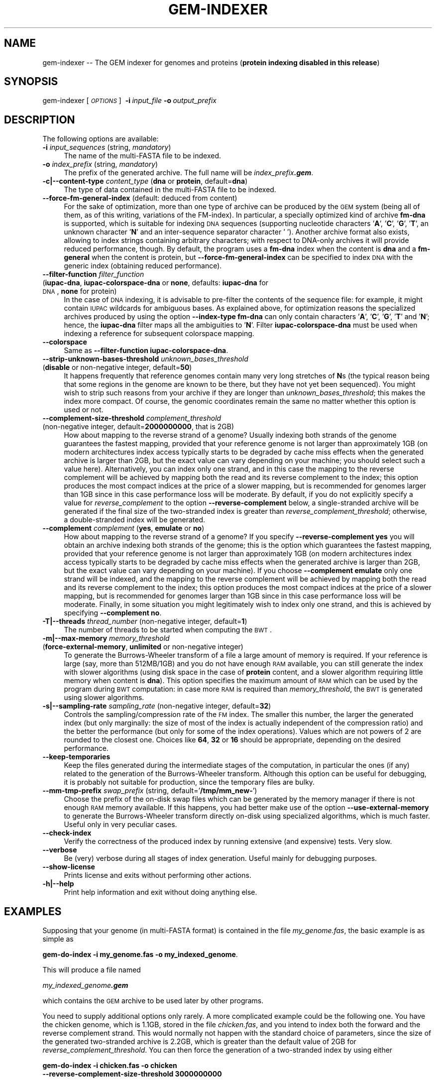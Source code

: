 .\" Automatically generated by Pod::Man 2.22 (Pod::Simple 3.07)
.\"
.\" Standard preamble:
.\" ========================================================================
.de Sp \" Vertical space (when we can't use .PP)
.if t .sp .5v
.if n .sp
..
.de Vb \" Begin verbatim text
.ft CW
.nf
.ne \\$1
..
.de Ve \" End verbatim text
.ft R
.fi
..
.\" Set up some character translations and predefined strings.  \*(-- will
.\" give an unbreakable dash, \*(PI will give pi, \*(L" will give a left
.\" double quote, and \*(R" will give a right double quote.  \*(C+ will
.\" give a nicer C++.  Capital omega is used to do unbreakable dashes and
.\" therefore won't be available.  \*(C` and \*(C' expand to `' in nroff,
.\" nothing in troff, for use with C<>.
.tr \(*W-
.ds C+ C\v'-.1v'\h'-1p'\s-2+\h'-1p'+\s0\v'.1v'\h'-1p'
.ie n \{\
.    ds -- \(*W-
.    ds PI pi
.    if (\n(.H=4u)&(1m=24u) .ds -- \(*W\h'-12u'\(*W\h'-12u'-\" diablo 10 pitch
.    if (\n(.H=4u)&(1m=20u) .ds -- \(*W\h'-12u'\(*W\h'-8u'-\"  diablo 12 pitch
.    ds L" ""
.    ds R" ""
.    ds C` ""
.    ds C' ""
'br\}
.el\{\
.    ds -- \|\(em\|
.    ds PI \(*p
.    ds L" ``
.    ds R" ''
'br\}
.\"
.\" Escape single quotes in literal strings from groff's Unicode transform.
.ie \n(.g .ds Aq \(aq
.el       .ds Aq '
.\"
.\" If the F register is turned on, we'll generate index entries on stderr for
.\" titles (.TH), headers (.SH), subsections (.SS), items (.Ip), and index
.\" entries marked with X<> in POD.  Of course, you'll have to process the
.\" output yourself in some meaningful fashion.
.ie \nF \{\
.    de IX
.    tm Index:\\$1\t\\n%\t"\\$2"
..
.    nr % 0
.    rr F
.\}
.el \{\
.    de IX
..
.\}
.\"
.\" Accent mark definitions (@(#)ms.acc 1.5 88/02/08 SMI; from UCB 4.2).
.\" Fear.  Run.  Save yourself.  No user-serviceable parts.
.    \" fudge factors for nroff and troff
.if n \{\
.    ds #H 0
.    ds #V .8m
.    ds #F .3m
.    ds #[ \f1
.    ds #] \fP
.\}
.if t \{\
.    ds #H ((1u-(\\\\n(.fu%2u))*.13m)
.    ds #V .6m
.    ds #F 0
.    ds #[ \&
.    ds #] \&
.\}
.    \" simple accents for nroff and troff
.if n \{\
.    ds ' \&
.    ds ` \&
.    ds ^ \&
.    ds , \&
.    ds ~ ~
.    ds /
.\}
.if t \{\
.    ds ' \\k:\h'-(\\n(.wu*8/10-\*(#H)'\'\h"|\\n:u"
.    ds ` \\k:\h'-(\\n(.wu*8/10-\*(#H)'\`\h'|\\n:u'
.    ds ^ \\k:\h'-(\\n(.wu*10/11-\*(#H)'^\h'|\\n:u'
.    ds , \\k:\h'-(\\n(.wu*8/10)',\h'|\\n:u'
.    ds ~ \\k:\h'-(\\n(.wu-\*(#H-.1m)'~\h'|\\n:u'
.    ds / \\k:\h'-(\\n(.wu*8/10-\*(#H)'\z\(sl\h'|\\n:u'
.\}
.    \" troff and (daisy-wheel) nroff accents
.ds : \\k:\h'-(\\n(.wu*8/10-\*(#H+.1m+\*(#F)'\v'-\*(#V'\z.\h'.2m+\*(#F'.\h'|\\n:u'\v'\*(#V'
.ds 8 \h'\*(#H'\(*b\h'-\*(#H'
.ds o \\k:\h'-(\\n(.wu+\w'\(de'u-\*(#H)/2u'\v'-.3n'\*(#[\z\(de\v'.3n'\h'|\\n:u'\*(#]
.ds d- \h'\*(#H'\(pd\h'-\w'~'u'\v'-.25m'\f2\(hy\fP\v'.25m'\h'-\*(#H'
.ds D- D\\k:\h'-\w'D'u'\v'-.11m'\z\(hy\v'.11m'\h'|\\n:u'
.ds th \*(#[\v'.3m'\s+1I\s-1\v'-.3m'\h'-(\w'I'u*2/3)'\s-1o\s+1\*(#]
.ds Th \*(#[\s+2I\s-2\h'-\w'I'u*3/5'\v'-.3m'o\v'.3m'\*(#]
.ds ae a\h'-(\w'a'u*4/10)'e
.ds Ae A\h'-(\w'A'u*4/10)'E
.    \" corrections for vroff
.if v .ds ~ \\k:\h'-(\\n(.wu*9/10-\*(#H)'\s-2\u~\d\s+2\h'|\\n:u'
.if v .ds ^ \\k:\h'-(\\n(.wu*10/11-\*(#H)'\v'-.4m'^\v'.4m'\h'|\\n:u'
.    \" for low resolution devices (crt and lpr)
.if \n(.H>23 .if \n(.V>19 \
\{\
.    ds : e
.    ds 8 ss
.    ds o a
.    ds d- d\h'-1'\(ga
.    ds D- D\h'-1'\(hy
.    ds th \o'bp'
.    ds Th \o'LP'
.    ds ae ae
.    ds Ae AE
.\}
.rm #[ #] #H #V #F C
.\" ========================================================================
.\"
.IX Title "GEM-INDEXER 1"
.TH GEM-INDEXER 1 "2013-04-05" "Binary pre-release 3" "The GEnomic Multi-tool (GEM) library"
.\" For nroff, turn off justification.  Always turn off hyphenation; it makes
.\" way too many mistakes in technical documents.
.if n .ad l
.nh
.SH "NAME"
gem\-indexer \-\- The GEM indexer for genomes and proteins (\fBprotein indexing disabled in this release\fR)
.SH "SYNOPSIS"
.IX Header "SYNOPSIS"
gem-indexer  [\fI\s-1OPTIONS\s0\fR]\ \ \fB\-i\fR\ \fIinput_file\fR\ \fB\-o\fR\ \fIoutput_prefix\fR
.SH "DESCRIPTION"
.IX Header "DESCRIPTION"
The following options are available:
.IP "\fB\-i\fR  \fIinput_sequences\fR   (string, \fImandatory\fR)" 4
.IX Item "-i  input_sequences   (string, mandatory)"
The name of the multi-FASTA file to be indexed.
.IP "\fB\-o\fR  \fIindex_prefix\fR   (string, \fImandatory\fR)" 4
.IX Item "-o  index_prefix   (string, mandatory)"
The prefix of the generated archive. The full name will be \fIindex_prefix\f(BI.gem\fI\fR.
.IP "\fB\-c|\-\-content\-type\fR  \fIcontent_type\fR   (\fBdna\fR or \fBprotein\fR, default=\fBdna\fR)" 4
.IX Item "-c|--content-type  content_type   (dna or protein, default=dna)"
The type of data contained in the multi-FASTA file to be indexed.
.IP "\fB\-\-force\-fm\-general\-index\fR   (default: deduced from content)" 4
.IX Item "--force-fm-general-index   (default: deduced from content)"
For the sake of optimization, more than one type of archive can be produced by
the \s-1GEM\s0 system (being all of them, as of this writing, variations of the FM-index). In
particular, a specially optimized kind of archive \fBfm-dna\fR is supported, which is
suitable for indexing \s-1DNA\s0 sequences (supporting nucleotide characters '\fBA\fR', '\fBC\fR', '\fBG\fR',
\&'\fBT\fR', an unknown character '\fBN\fR' and an inter-sequence separator character '\fB \fR').
Another archive format also
exists, allowing to index strings containing arbitrary characters; with respect
to DNA-only archives it will provide reduced performance, though. By default,
the program uses a \fBfm-dna\fR index when the content is \fBdna\fR and a \fBfm-general\fR when
the content is protein, but \fB\-\-force\-fm\-general\-index\fR
can be specified to index \s-1DNA\s0 with the
generic index (obtaining reduced performance).
.IP "\fB\-\-filter\-function\fR  \fIfilter_function\fR" 4
.IX Item "--filter-function  filter_function"
.PD 0
.IP "  (\fBiupac-dna\fR, \fBiupac-colorspace-dna\fR or \fBnone\fR, defaults: \fBiupac-dna\fR for \s-1DNA\s0, \fBnone\fR for protein)" 4
.IX Item "  (iupac-dna, iupac-colorspace-dna or none, defaults: iupac-dna for DNA, none for protein)"
.PD
In the case of \s-1DNA\s0 indexing, it is advisable to pre-filter the contents of the
sequence file: for example, it might contain \s-1IUPAC\s0 wildcards for ambiguous
bases. As explained above, for optimization reasons the specialized archives
produced by using the option \fB\-\-index\-type fm-dna\fR can only contain characters
\&'\fBA\fR', '\fBC\fR', '\fBG\fR', '\fBT\fR' and '\fBN\fR'; hence, the \fBiupac-dna\fR filter maps all the
ambiguities to '\fBN\fR'. Filter \fBiupac-colorspace-dna\fR must be used when indexing a reference
for subsequent colorspace mapping.
.IP "\fB\-\-colorspace\fR" 4
.IX Item "--colorspace"
Same as \fB\-\-filter\-function iupac-colorspace-dna\fR.
.IP "\fB\-\-strip\-unknown\-bases\-threshold\fR  \fIunknown_bases_threshold\fR" 4
.IX Item "--strip-unknown-bases-threshold  unknown_bases_threshold"
.PD 0
.IP "  (\fBdisable\fR or non-negative integer, default=\fB50\fR)" 4
.IX Item "  (disable or non-negative integer, default=50)"
.PD
It happens frequently that reference genomes contain many very long stretches
of \fBN\fRs (the typical reason being that some regions in the genome are
known to be there, but they have not yet been sequenced). You might wish to
strip such reasons from your archive if they are longer than
\&\fIunknown_bases_threshold\fR; this makes the index more compact. Of course,
the genomic coordinates remain the same no matter 
whether this option is used or not.
.IP "\fB\-\-complement\-size\-threshold\fR  \fIcomplement_threshold\fR" 4
.IX Item "--complement-size-threshold  complement_threshold"
.PD 0
.IP "  (non-negative integer, default=\fB2000000000\fR, that is 2GB)" 4
.IX Item "  (non-negative integer, default=2000000000, that is 2GB)"
.PD
How about mapping to the reverse strand of a genome? Usually indexing
both strands of the genome guarantees the fastest mapping, provided that your
reference genome is not larger than approximately 1GB (on
modern architectures index access typically starts to be degraded by cache
miss effects when the generated archive is larger than 2GB, but the exact value
can vary depending on your machine; you should select such a value here). Alternatively, you can index only one
strand, and in this case
the mapping to the reverse complement will be achieved by mapping both the read
and its reverse complement to the index; this option produces the most compact
indices at the price of a slower mapping, but is recommended for genomes larger
than 1GB since in this case performance loss will be moderate.
By default, if you do not
explicitly specify a value for \fIreverse_complement\fR to the option
\&\fB\-\-reverse\-complement\fR below, a single-stranded archive will
be generated if the final size of the two-stranded index is greater than
\&\fIreverse_complement_threshold\fR; otherwise, a double-stranded index will be
generated.
.IP "\fB\-\-complement\fR  \fIcomplement\fR   (\fByes\fR, \fBemulate\fR or \fBno\fR)" 4
.IX Item "--complement  complement   (yes, emulate or no)"
How about mapping to the reverse strand of a genome? If you specify
\&\fB\-\-reverse\-complement yes\fR you will obtain an archive indexing both strands of
the genome; this is the option which guarantees the fastest mapping, provided
that your reference genome is not larger than approximately 1GB (on
modern architectures index access typically starts to be degraded by cache
miss effects when the generated archive is larger than 2GB, but the exact value
can vary depending on your machine). If you choose
\&\fB\-\-complement emulate\fR only one strand will be indexed, and
the mapping to the reverse complement will be achieved by mapping both the read
and its reverse complement to the index; this option produces the most compact
indices at the price of a slower mapping, but is recommended for genomes larger
than 1GB since in this case performance loss will be moderate.
Finally, in some situation you might
legitimately wish to index only one strand,
and this is achieved by specifying \fB\-\-complement no\fR.
.IP "\fB\-T|\-\-threads\fR  \fIthread_number\fR   (non-negative integer, default=\fB1\fR)" 4
.IX Item "-T|--threads  thread_number   (non-negative integer, default=1)"
The number of threads to be started when computing the \s-1BWT\s0.
.IP "\fB\-m|\-\-max\-memory\fR  \fImemory_threshold\fR" 4
.IX Item "-m|--max-memory  memory_threshold"
.PD 0
.IP "  (\fBforce-external-memory\fR, \fBunlimited\fR or non-negative integer)" 4
.IX Item "  (force-external-memory, unlimited or non-negative integer)"
.PD
To generate the Burrows-Wheeler transform of a file a large amount of memory
is required. If your reference is large (say, more than 512MB/1GB) and you do
not have enough \s-1RAM\s0 available, you can still generate the index with slower
algorithms (using disk space in the case of \fBprotein\fR content,
and a slower algorithm requiring little memory when content is \fBdna\fR).
This option specifies the maximum amount of \s-1RAM\s0 which can be used by the
program during \s-1BWT\s0 computation: in case more \s-1RAM\s0 is required than
\&\fImemory_threshold\fR, the \s-1BWT\s0 is generated using slower algorithms.
.IP "\fB\-s|\-\-sampling\-rate\fR  \fIsampling_rate\fR   (non-negative integer, default=\fB32\fR)" 4
.IX Item "-s|--sampling-rate  sampling_rate   (non-negative integer, default=32)"
Controls the sampling/compression rate of the \s-1FM\s0 index. The smaller this number,
the larger the generated index (but only marginally: the size of most of the index
is actually independent of the compression ratio) and the better the
performance (but only for some of the index operations). Values which are not
powers of 2 are rounded to the closest one. Choices like \fB64\fR, \fB32\fR or \fB16\fR
should be appropriate, depending on the desired performance.
.IP "\fB\-\-keep\-temporaries\fR" 4
.IX Item "--keep-temporaries"
Keep the files generated during the intermediate stages of the computation, in
particular the ones (if any) related to the generation of the
Burrows-Wheeler transform. Although this option can be useful for debugging,
it is probably not suitable for production, since the temporary files are bulky.
.IP "\fB\-\-mm\-tmp\-prefix\fR  \fIswap_prefix\fR   (string, default='\fB/tmp/mm_new\-\fR')" 4
.IX Item "--mm-tmp-prefix  swap_prefix   (string, default='/tmp/mm_new-')"
Choose the prefix of the on-disk swap files which can be generated by the
memory manager if there is not enough \s-1RAM\s0 memory available. If this happens,
you had better make use of the option \fB\-\-use\-external\-memory\fR to generate the
Burrows-Wheeler transform directly on-disk using specialized algorithms, which
is much faster. Useful only in very peculiar cases.
.IP "\fB\-\-check\-index\fR" 4
.IX Item "--check-index"
Verify the correctness of the produced index by running extensive (and expensive) tests. Very slow.
.IP "\fB\-\-verbose\fR" 4
.IX Item "--verbose"
Be (very) verbose during all stages of index generation. Useful mainly for
debugging purposes.
.IP "\fB\-\-show\-license\fR" 4
.IX Item "--show-license"
Prints license and exits without performing other actions.
.IP "\fB\-h|\-\-help\fR" 4
.IX Item "-h|--help"
Print help information and exit without doing anything else.
.SH "EXAMPLES"
.IX Header "EXAMPLES"
Supposing that your genome (in multi-FASTA format) is contained in the file
\&\fImy_genome.fas\fR, the basic example is as simple as
.PP
\&\fB    gem-do-index \-i my_genome.fas \-o my_indexed_genome\fR.
.PP
This will produce a file named
.PP
\&\fI    my_indexed_genome\f(BI.gem\fI\fR
.PP
which contains the \s-1GEM\s0 archive to be used later by other programs.
.PP
You need to supply additional options only rarely. A more complicated
example could be the following one. You have the chicken genome, which is
1.1GB, stored in the file \fIchicken.fas\fR, and you intend to index both the
forward and the reverse complement strand. This would normally not happen with
the standard choice of parameters, since the size of the generated two-stranded
archive is 2.2GB, which is greater than the default value of 2GB for
\&\fIreverse_complement_threshold\fR. You can then force the generation of a
two-stranded index by using either
.PP
\&\fB    gem-do-index \-i chicken.fas \-o chicken
                 \-\-reverse\-complement\-size\-threshold 3000000000\fR
.PP
or
.PP
\&\fB    gem-do-index \-i chicken.fas \-o chicken \-\-reverse\-complement yes\fR.
.SH "AUTHORS"
.IX Header "AUTHORS"
Paolo Ribeca <mailto:paolo.ribeca@gmail.com>.
.SH "SEE ALSO"
.IX Header "SEE ALSO"
<gem-mapper>, <gem-rna-mapper>, and <the \s-1GEM\s0 website>.
